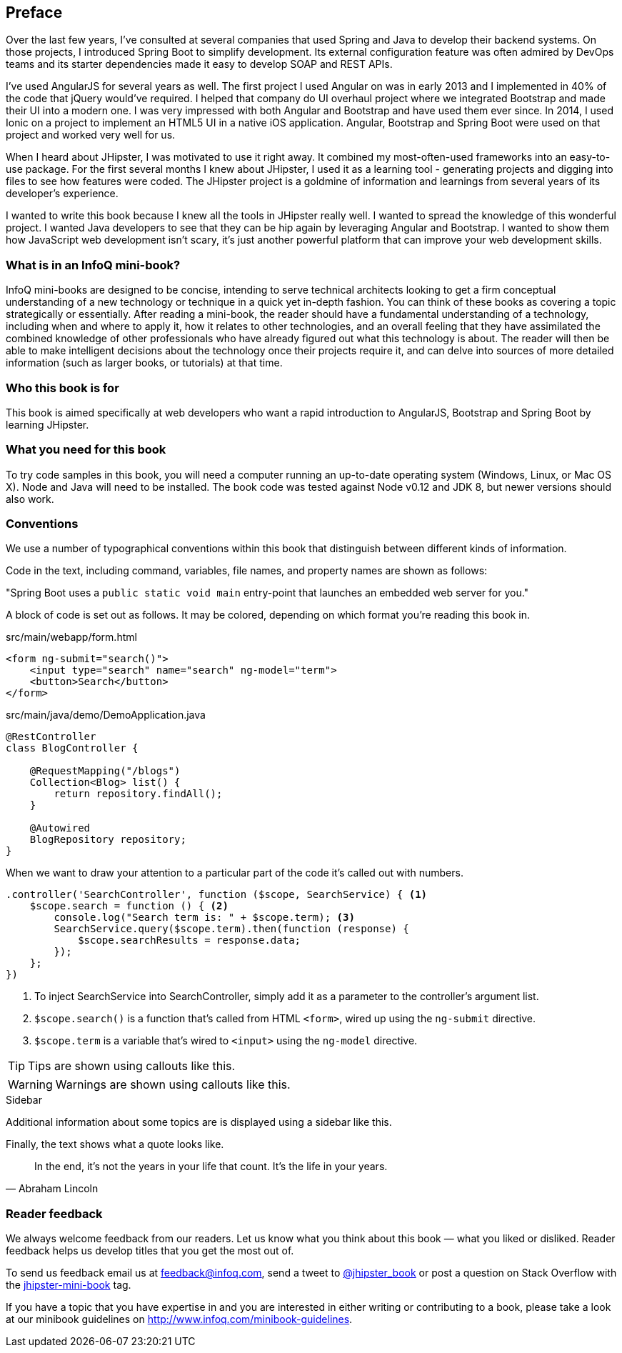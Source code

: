 == Preface

Over the last few years, I've consulted at several companies that used Spring and Java to develop their backend systems. On those projects, I introduced Spring Boot to simplify development. Its external configuration feature was often admired by DevOps teams and its starter dependencies made it easy to develop SOAP and REST APIs.

I've used AngularJS for several years as well. The first project I used Angular on was in early 2013 and I implemented in 40% of the code that jQuery would've required. I helped that company do UI overhaul project where we integrated Bootstrap and made their UI into a modern one. I was very impressed with both Angular and Bootstrap and have used them ever since. In 2014, I used Ionic on a project to implement an HTML5 UI in a native iOS application. Angular, Bootstrap and Spring Boot were used on that project and worked very well for us.

When I heard about JHipster, I was motivated to use it right away. It combined my most-often-used frameworks into an easy-to-use package. For the first several months I knew about JHipster, I used it as a learning tool - generating projects and digging into files to see how features were coded. The JHipster project is a goldmine of information and learnings from several years of its developer's experience.

I wanted to write this book because I knew all the tools in JHipster really well. I wanted to spread the knowledge of this wonderful project. I wanted Java developers to see that they can be hip again by leveraging Angular and Bootstrap. I wanted to show them how JavaScript web development isn't scary, it's just another powerful platform that can improve your web development skills.

=== What is in an InfoQ mini-book?

InfoQ mini-books are designed to be concise, intending to serve technical architects looking to get a firm conceptual understanding of a new technology or technique in a quick yet in-depth fashion. You can think of these books as covering a topic strategically or essentially. After reading a mini-book, the reader should have a fundamental understanding of a technology, including when and where to apply it, how it relates to other technologies, and an overall feeling that they have assimilated the combined knowledge of other professionals who have already figured out what this technology is about. The reader will then be able to make intelligent decisions about the technology once their projects require it, and can delve into sources of more detailed information (such as larger books, or tutorials) at that time.

=== Who this book is for

This book is aimed specifically at web developers who want a rapid introduction to AngularJS, Bootstrap and Spring Boot by learning JHipster.

=== What you need for this book

To try code samples in this book, you will need a computer running an up-to-date operating system (Windows, Linux, or Mac OS X). Node and Java will need to be installed. The book code was tested against Node v0.12 and JDK 8, but newer versions should also work.

=== Conventions

We use a number of typographical conventions within this book that distinguish between different kinds of information.

Code in the text, including command, variables, file names, and property names are shown as follows:

"Spring Boot uses a `public static void main` entry-point that launches an embedded web server for you."

A block of code is set out as follows. It may be colored, depending on which format you're reading this book in.

[source,html]
.src/main/webapp/form.html
----
<form ng-submit="search()">
    <input type="search" name="search" ng-model="term">
    <button>Search</button>
</form>
----

[source,java]
.src/main/java/demo/DemoApplication.java
----
@RestController
class BlogController {

    @RequestMapping("/blogs")
    Collection<Blog> list() {
        return repository.findAll();
    }

    @Autowired
    BlogRepository repository;
}
----

When we want to draw your attention to a particular part of the code it's called out with numbers.

[source,javascript,linenums]
----
.controller('SearchController', function ($scope, SearchService) { <1>
    $scope.search = function () { <2>
        console.log("Search term is: " + $scope.term); <3>
        SearchService.query($scope.term).then(function (response) {
            $scope.searchResults = response.data;
        });
    };
})
----
<1> To inject SearchService into SearchController, simply add it as a parameter to the controller's argument list.
<2> `$scope.search()` is a function that's called from HTML `<form>`, wired up using the `ng-submit` directive.
<3> `$scope.term` is a variable that's wired to `<input>` using the `ng-model` directive.

TIP: Tips are shown using callouts like this.

WARNING: Warnings are shown using callouts like this.

.Sidebar
****
Additional information about some topics are is displayed using a sidebar like this.
****

Finally, the text shows what a quote looks like.

"In the end, it's not the years in your life that count. It's the life in your years."
-- Abraham Lincoln

=== Reader feedback

We always welcome feedback from our readers. Let us know what you think about this book — what you liked or disliked. Reader feedback helps us develop titles that you get the most out of.

To send us feedback email us at feedback@infoq.com, send a tweet to https://twitter.com/jhipster_book[@jhipster_book] or post a question on Stack Overflow with the http://stackoverflow.com/tags/jhipster-book/info[jhipster-mini-book] tag.

If you have a topic that you have expertise in and you are interested in either writing or contributing to a book, please take a look at our minibook guidelines on http://www.infoq.com/minibook-guidelines.
